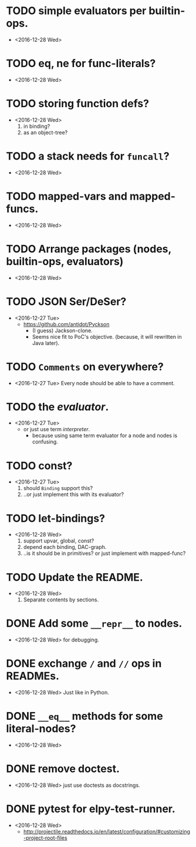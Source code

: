 

* TODO simple evaluators per builtin-ops.
  - <2016-12-28 Wed>

* TODO eq, ne for func-literals?
  - <2016-12-28 Wed>

* TODO storing function defs?
  - <2016-12-28 Wed>
    1) in binding?
    2) as an object-tree?


* TODO a stack needs for ~funcall~?
  - <2016-12-28 Wed>

* TODO mapped-vars and mapped-funcs.
  - <2016-12-28 Wed>


* TODO Arrange packages (nodes, builtin-ops, evaluators)
  - <2016-12-28 Wed>

* TODO JSON Ser/DeSer?
  - <2016-12-27 Tue>
    - https://github.com/antidot/Pyckson
      - (I guess) Jackson-clone.
      - Seems nice fit to PoC's objective. (because, it will rewritten
        in Java later).

* TODO ~Comments~ on everywhere?
  - <2016-12-27 Tue> Every node should be able to have a comment.

* TODO the /evaluator/.
  - <2016-12-27 Tue>
    - or just use term /interpreter/.
      - because using same term evaluator for a node and nodes is
        confusing.

* TODO const?
  - <2016-12-27 Tue>
    1. should ~Binding~ support this?
    2. ..or just implement this with its evaluator?

* TODO let-bindings?
  - <2016-12-28 Wed>
    1. support upvar, global, const?
    2. depend each binding, DAC-graph.
    3. ..is it should be in primitives? or just implement with
       mapped-func?


* TODO Update the README.
  - <2016-12-28 Wed>
    1) Separate contents by sections.

* DONE Add some ~__repr__~ to nodes.
  - <2016-12-28 Wed> for debugging.
* DONE exchange ~/~ and ~//~ ops in READMEs.
  - <2016-12-28 Wed> Just like in Python.
* DONE ~__eq__~ methods for some literal-nodes?
  - <2016-12-28 Wed>
* DONE remove doctest.
  - <2016-12-28 Wed> just use doctests as docstrings.
* DONE pytest for elpy-test-runner.
  - <2016-12-28 Wed>
    -
      http://projectile.readthedocs.io/en/latest/configuration/#customizing-project-root-files

